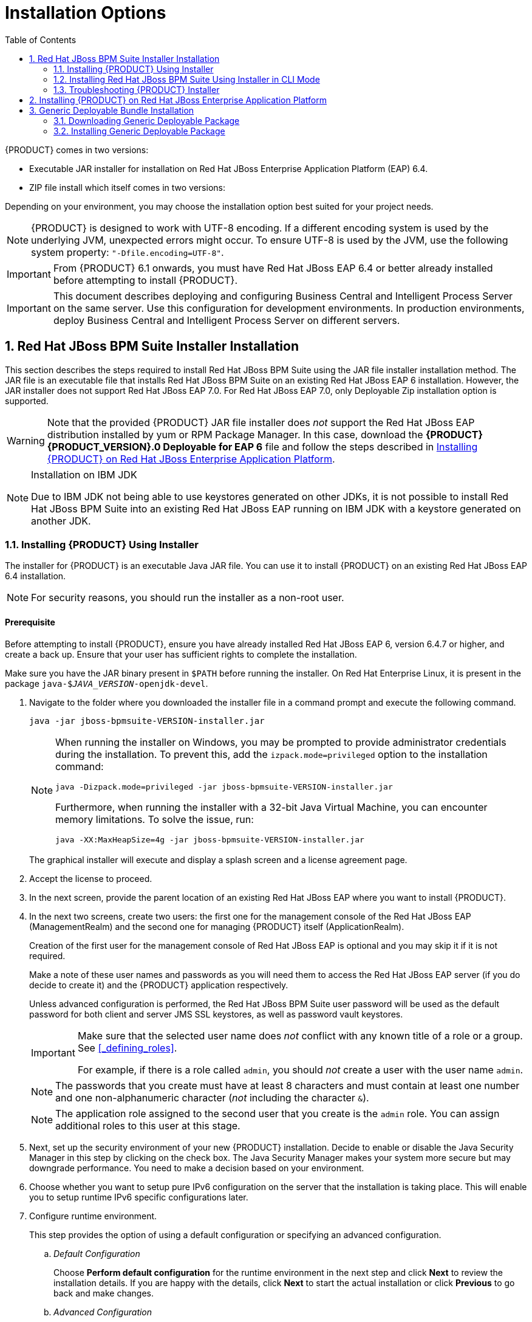 [id='_chap_installation_options']
= Installation Options
:doctype: book
:sectnums:
:toc: left
:icons: font
:experimental:
:sourcedir: .

{PRODUCT} comes in two versions:

* Executable JAR installer for installation on Red Hat JBoss Enterprise Application Platform (EAP) 6.4.
* ZIP file install which itself comes in two versions:
ifdef::DM[]
** `jboss-brms-{PRODUCT_VERSION}-deployable-eap6._x_.zip`: version adapted for deployment on Red Hat JBoss Enterprise Application Platform (EAP 6).
** `jboss-brms-{PRODUCT_VERSION}-deployable-generic.zip`: the deployable version with additional libraries adapted for deployment on Red Hat JBoss Web Server (EWS) and other supported containers.
endif::DM[]
ifdef::PAM[]
** `jboss-bpmsuite-{PRODUCT_VERSION}-deployable-eap6.x.zip`: version adapted for deployment on Red Hat JBoss Enterprise Application Platform (EAP 6.4).
** `jboss-bpmsuite-{PRODUCT_VERSION}-deployable-generic.zip`: the deployable version with additional libraries adapted for deployment on Red Hat JBoss Web Server (EWS), Apache Tomcat 6, and Apache Tomcat 7.
endif::PAM[]

Depending on your environment, you may choose the installation option best suited for your project needs.

NOTE: {PRODUCT} is designed to work with UTF-8 encoding. If a different encoding system is used by the underlying JVM, unexpected errors might occur. To ensure UTF-8 is used by the JVM, use the following system property: `"-Dfile.encoding=UTF-8"`.

IMPORTANT: From {PRODUCT} 6.1 onwards, you must have Red Hat JBoss EAP 6.4 or better already installed before attempting to install {PRODUCT}.

IMPORTANT: This document describes deploying and configuring Business Central and Intelligent Process Server on the same server. Use this configuration for development environments. In production environments, deploy Business Central and Intelligent Process Server on different servers.

[id='_sect_the_red_hat_jboss_bpm_suite_installer_installation']
== Red Hat JBoss BPM Suite Installer Installation

This section describes the steps required to install Red Hat JBoss BPM Suite using the JAR file installer installation method. The JAR file is an executable file that installs Red Hat JBoss BPM Suite on an existing Red Hat JBoss EAP 6 installation. However, the JAR installer does not support Red Hat JBoss EAP 7.0. For Red Hat JBoss EAP 7.0, only Deployable Zip installation option is supported.

WARNING: Note that the provided {PRODUCT} JAR file installer does _not_ support the Red Hat JBoss EAP distribution installed by yum or RPM Package Manager. In this case, download the *{PRODUCT} {PRODUCT_VERSION}.0 Deployable for EAP 6* file and follow the steps described in <<_downloading_the_standalone_package1>>.

[NOTE]
.Installation on IBM JDK
====
Due to IBM JDK not being able to use keystores generated on other JDKs, it is not possible to install Red Hat JBoss BPM Suite into an existing Red Hat JBoss EAP running on IBM JDK with a keystore generated on another JDK.
====

[id='_installing_red_hat_jboss_brmsbpm_suite_using_the_installer']
=== Installing {PRODUCT} Using Installer

The installer for {PRODUCT} is an executable Java JAR file. You can use it to install {PRODUCT} on an existing Red Hat JBoss EAP 6.4 installation.

NOTE: For security reasons, you should run the installer as a non-root user.

[float]
==== Prerequisite

Before attempting to install {PRODUCT}, ensure you have already installed Red Hat JBoss EAP 6, version 6.4.7 or higher, and create a back up. Ensure that your user has sufficient rights to complete the installation.

Make sure you have the JAR binary present in `$PATH` before running the installer. On Red Hat Enterprise Linux, it is present in the package `java-$_JAVA_VERSION_-openjdk-devel`.

. Navigate to the folder where you downloaded the installer file in a command prompt and execute the following command.
+
[source]
----
java -jar jboss-bpmsuite-VERSION-installer.jar
----
+
[NOTE]
====
When running the installer on Windows, you may be prompted to provide administrator credentials during the installation. To prevent this, add the `izpack.mode=privileged` option to the installation command:

[source]
----
java -Dizpack.mode=privileged -jar jboss-bpmsuite-VERSION-installer.jar
----

Furthermore, when running the installer with a 32-bit Java Virtual Machine, you can encounter memory limitations. To solve the issue, run:

[source]
----
java -XX:MaxHeapSize=4g -jar jboss-bpmsuite-VERSION-installer.jar
----
====
+
The graphical installer will execute and display a splash screen and a license agreement page.

. Accept the license to proceed.

. In the next screen, provide the parent location of an existing Red Hat JBoss EAP where you want to install {PRODUCT}.
. In the next two screens, create two users: the first one for the management console of the Red Hat JBoss EAP (ManagementRealm) and the second one for managing {PRODUCT} itself (ApplicationRealm).
+
Creation of the first user for the management console of Red Hat JBoss EAP is optional and you may skip it if it is not required.
+
Make a note of these user names and passwords as you will need them to access the Red Hat JBoss EAP server (if you do decide to create it) and the {PRODUCT} application respectively.
+
Unless advanced configuration is performed, the Red Hat JBoss BPM Suite user password will be used as the default password for both client and server JMS SSL keystores, as well as password vault keystores.
+
[IMPORTANT]
====
Make sure that the selected user name does _not_ conflict with any known title of a role or a group. See <<_defining_roles>>.

For example, if there is a role called `admin`, you should _not_ create a user with the user name `admin`.
====
+
[NOTE]
====
The passwords that you create must have at least 8 characters and must contain at least one number and one non-alphanumeric character (_not_ including the character `&`).
====
+
[NOTE]
====
The application role assigned to the second user that you create is the `admin` role. You can assign additional roles to this user at this stage.
====

. Next, set up the security environment of your new {PRODUCT} installation. Decide to enable or disable the Java Security Manager in this step by clicking on the check box. The Java Security Manager makes your system more secure but may downgrade performance. You need to make a decision based on your environment.

. Choose whether you want to setup pure IPv6 configuration on the server that the installation is taking place. This will enable you to setup runtime IPv6 specific configurations later.

. Configure runtime environment.
+
--
This step provides the option of using a default configuration or specifying an advanced configuration.

.. _Default Configuration_
+
Choose *Perform default configuration* for the runtime environment in the next step and click *Next* to review the installation details. If you are happy with the details, click *Next* to start the actual installation or click *Previous* to go back and make changes.

.. _Advanced Configuration_
+
Choose to enable advanced configuration options. Select *Perform advanced configuration* and choose the advanced configuration options you want to enable for your environment using the check boxes.

[id='_configure_password_vault,Configuring Password Vault']
i) _Configure Password Vault_
+
Vault passwords are used to obfuscate passwords in the various server descriptors using a Java secret key generated during the installation process, or manually using the keytool. This prevents passwords from being stored as plain text in the descriptors. The *Iteration count* and *Salt* are both parameters to the encryption process.
+
In the case of Red Hat JBoss BPM Suite, a vault is always installed, even if the user does not choose to install one with their own parameters. When this occurs, default values will be used.
+
For more information about vault passwords, see the _Red Hat JBoss EAP Security Guide_.

ii) _SSL Security_
+
The *SSL Security* screen enables you to add the `<ssl>` and `<truststore>` elements to the ManagementRealm security realm using the provided keystore.
+
  * The `<ssl>` element causes the server to present the certificate within the keystore as its identity, which enables the user to apply their official certificate.
  * The `<truststore>` element enables Client-Cert authentication. This means that, if a remote client attempts to connect to any resource managed by the ManagementRealm, the client can present a certificate, and if an entry in the truststore matches, will be authenticated without needing to provide a user name/password.
+
The end result is an encrypted connection that is secure between the client and the server for the ManagementRealm.

iii) _LDAP Connection_
+
This step in the installer enables the user to define an LDAP server, which in turn defines users which should be allowed to authenticate with the ManagementRealm. This replaces the default configuration.
+
The *LDAP Connection* screen enables users to define how to connect to the LDAP server.
+
  * *Distinguished Name (DN)*: the user that can connect to the LDAP server. Typically the DN will uniquely define a special user for this purpose.

+
[float]
==== LDAP Security (Management Console)
+
The *Management Console LDAP Configuration* screen enables you to set up a security realm. This defines the `<security-realm>` element to be added to the descriptors, and utilizes the connection defined previously.

+
  * *Base DN*: Will typically define a 'base search' or 'root context' to begin searching for users.
  * *Filter Type*: Tells Red Hat JBoss EAP how to find the LDAP attribute that defines a user; it is can be a simple attribute, but can also be a complex LDAP filter.
  * *Username filter*: The LDAP attribute which holds the user name values. A user name entered in this field is used for search queries as a value of the `uid` attribute. If a user chooses LDAP Syntax Query as a filter type, this query must be specified in this field.
  * *Recursive directory search*: If enabled, Red Hat JBoss EAP will traverse the LDAP tree recursively, starting at Base DN. Otherwise, the search will be limited to Base DN.
+
[float]
==== LDAP Security (Business Central)
+
Most of the following fields are similar to the Base DN. Contexts are used to search for roles, which enables it to perform authorization in addition to authentication. Otherwise, the context fields are analogous to the Base DN from the previous, and attribute fields are analogous to user name attribute. The filters enable fine grained control over which values of the given attribute will be accepted.
+
In Red Hat JBoss BPM Suite, the `jbpm.usergroup.callback.properties` and `jbpm.user.info.properties` files used by `LDAPUserGroupInfo` and `LDAPUserInfo` components of Task Service, are also filled by values entered on the *Business Central LDAP Configuration* page.
+
Input values from *Business Central LDAP Configuration* page are used to configure a new security domain, which make use of `LdapExtended` login module. This security domain is set as default for Business Central web application. For more information about security domains and login modules, see the _Red Hat JBoss EAP Security Guide_.


iv) _Security Domain and JSSE Configuration_
+
The *Security Domain* screen enables you to configure all of the elements of the `<security-domain>` security subsystem for managing security information, including JSSE configuration. For more detailed information about configuring security domains, see the _Red Hat JBoss EAP Security Guide_.


v) _Configure JMS SSL Keystores_
+
The *Configuring JMS SSL Keystores* screen enables the encryption of JMS messages sent to Business Central. The client keystores are distributed to systems that need to communicate with the server to facilitate encrypted communications. You can use your pre-existing keystores or generate new ones.

vi) _Configure Clustering_
+
Selecting this option installs {PRODUCT} ready for clustered operation. For more information, see <<_configuring_clustering_on_red_hat_jboss_eap>>.

vii) _Business Central Datasource Setup_
+
After cluster configuration, the next screen enables you to configure the Business Central data source.

viii) _Dashbuilder Datasource Setup_
+
The *Dashbuilder Datasource Setup* screen enables you to configure the Dashbuilder data source.

ix) _Configure Optaplanner Execution Server_
+
Optaplanner is enabled by default. To disable Optaplanner, select *Configure Optaplanner Execution Server* then select *Disable Optaplanner Execution Server* on the *Configure Optaplanner* screen.
 
x) _Configure KIE Server Management_
+
Check *Enable KIE server management* if you want Business Central to manage the Intelligent Process Server and use the same data source for both execution servers.
+
Managing the Intelligent Process Server using the Business Central requires a password vault to be configured. If you did not configure one, a vault with default values is created. See <<_configure_password_vault>> for further information. The password to the keystore is the same as for the user `bpmsAdmin`.

--

. The installer will go through the steps to install {PRODUCT} and will perform post installation configuration steps when you click *Next*. The installer can also start the {PRODUCT} server in the mode of your choosing (_standalone_ or _domain_, more information in <<_starting_the_server2>>) and connect to it to validate the installation. Click *Next* to get to the last screen where you can generate the installation script and properties file. Click *Done* to quit the installer.

You have successfully installed {PRODUCT} using the installer.

[id='_installing_red_hat_jboss_bpm_suite_using_the_installer_in_cli_mode']
=== Installing Red Hat JBoss BPM Suite Using Installer in CLI Mode

The installer for Red Hat JBoss BPM Suite can also be executed through the command-line interface (CLI). The procedure below demonstrates the steps that you are likely to encounter using this option to install Red Hat JBoss BPM Suite.

[float]
==== Prerequisite

Before attempting to install {PRODUCT}, ensure you have already installed Red Hat JBoss EAP 6, version 6.4.7 or higher, and create a back up. Ensure that your user has sufficient rights to complete the installation.

Make sure you have the JAR binary present in `$PATH` before running the installer. On Red Hat Enterprise Linux, it is present in the package `java-$_JAVA_VERSION_-openjdk-devel`.

. Navigate to the folder where you downloaded the installer file in a command prompt and execute the following command.
+
[source]
----
java -jar jboss-bpmsuite-VERSION-installer.jar -console
----

. The command-line interactive process will start and display the End-User license agreement. You will be prompted to select an option at the end of this license:
+
[source]
----
press 1 to continue, 2 to quit, 3 to redisplay.
----

. Enter `1` to begin the installation and type in the parent directory of an existing Red Hat JBoss EAP installation.
+
[source]
----
The location below must specify the JBOSS_HOME of an existing EAP installation.

[/home/user/BPMSuite-VERSION/jboss-eap-6.4]
----
+
The installer will verify the location of the Red Hat JBoss EAP installation at the provided location. Enter `1` to confirm and continue.

. _Optional_: create a user for the management console of Red Hat JBoss EAP (ManagementRealm):
+
[source]
----
Create an administrative user
This user will be added to the host container's management realm for administrative purposes. It can be used to access the management console, the management CLI or other applications secured in this realm.
----
+
Enter `0` to skip creating a new administrative user or `1` to create one. If you do decide to create one, then follow these steps:
+
.. Enter a user name:
+
[source]
----
Admin username: [admin]
----
.. Create and confirm a password for the user of the EAP management console:
+
[source]
----
The password must have at least 8 characters, and contain at least one number and one non-alphanumeric symbol (not including the character &).

Admin password: []

Confirm admin password: [******************************]
----

+
After this user has been created successfully, continue to the next step.

. Create a Red Hat JBoss BPM Suite administrator user.
+
[source]
----
Create a Business Process Management Suite Admin User
Create a BPM Suite admin user. The user will be added to the ApplicationRealm, and can be used to access the Business Central Console. The User will be assigned the 'admin' application roles. The BPM Suite username cannot be any of the following: 'admin', 'analyst', 'user', 'manager' or 'developer'.

BPM Suite username: [bpmsAdmin]
----
+
[IMPORTANT]
====
Make sure that the selected user name does _not_ conflict with any known title of a role or a group.

For example, if there is a role called `admin`, you should _not_ create a user with the user name `admin`.
====

. Enter a user name for this user and then create and confirm a password.
+
[source]
----
The password must have at least 8 characters, and contain at least one number and one non-alphanumeric symbol (not including the character &).

BPM Suite password: []

Confirm BPM Suite password: [****************]
----

. After the passwords have been entered and confirmed, you will be given an optional step to define other roles for this user (besides the `admin` role). Enter these roles in a comma-separated list or just press *Enter* to skip this part.
+
[source]
----
(Optional) You can add this user to additional roles that will be used for task management.  These roles are custom named and used again when building your processes with human tasks.  Add your custom named roles in a comma separated list below.

Additional user roles: []
----

. Configure the Java Security Manager by either pressing `1` to select it or `0` to deselect it.
+

[source]
----
Configure the Java Security Manager
A Java security manager offers JVM level security beyond what is provided by the application container. It enforces access rules at the JVM runtime based on one or more security policies.

This installer will place two security policies in the installation directory with the filenames 'security.policy' and 'kie.policy' regardless of choice. Those policies will be enabled at runtime if the option below is selected.

Please note that a security manager imposes a significant performance overhead when enabled. It is suggested the included policies be applied in production if user requirements call for a stronger measure than what is already provided by the application container's authentication and authorization mechanism.

Please see the JBoss Business Process Management Suite administrative documentation for further details and consideration.
[ ] Enable the Java security manager
Input 1 to select, 0 to deselect:
----

. After the Java Security Manager choice, choose an option from the prompt below:
+
[source]
----
press 1 to continue, 2 to quit, 3 to redisplay.
----

. Specify whether or not you are using IPv6.
+
[source]
----
IPv6 configuration

If this computer is using a pure IPv6 configuration, please check the box below. A pure IPv6 setup requires additional configuration at runtime to ensure the proper bindings of the management and http interfaces.
[ ] Enable pure IPv6 configuration
Input 1 to select, 0 to deselect:
----
+
After selecting or deselecting IPv6 configuration, select one of the following options:
+
[source]
----
press 1 to continue, 2 to quit, 3 to redisplay.
----

. Configure the runtime environment by either choosing the default configuration or advanced options.
+
[source]
----
Configure runtime environment
Red Hat JBoss Business Process Management Suite can be further customized at this time.
0  [x] Perform default configuration
1  [ ] Perform advanced configuration
----
+
If you select `1`, *Perform advanced configuration*, complete the following configurations:
+
a. {empty}
+
[source]
----
  [ ] Install password vault
Input 1 to select, 0 to deselect:
----
b. {empty}
+
[source]
----
  [ ] Enable SSL security
Input 1 to select, 0 to deselect:
----
c. {empty}
+
[source]
----
  [ ] Secure EAP Management Console with LDAP
Input 1 to select, 0 to deselect:
----
d. {empty}
+
[source]
----
  [ ] Secure Business Central and Dashbuilder with LDAP
Input 1 to select, 0 to deselect:
----
e. {empty}
+
[source]
----
  [ ] Add a security-domain
Input 1 to select, 0 to deselect:
----
f. {empty}
+
[source]
----
  [ ] Generate JMS Client Keystores
Input 1 to select, 0 to deselect:
----
g. {empty}
+
[source]
----
  [ ] Install clustered configuration
Input 1 to select, 0 to deselect:
----
h. {empty}
+
[source]
----
  [ ] Install Business-Central Datasource
Input 1 to select, 0 to deselect:
----
i. {empty}
+
[source]
----
  [ ] Install Dashbuilder Datasource
Input 1 to select, 0 to deselect:
----
j. {empty}
+
[source]
----
  [ ] Configure Optaplanner Execution Server
Input 1 to select, 0 to deselect:
----
k. {empty}
+
[source]
----
  [ ] Configure KIE Server management
Input 1 to select, 0 to deselect:
----

. Next, choose an option from the prompt below:
+
[source]
----
press 1 to continue, 2 to quit, 3 to redisplay.
----

. The `.jar` file begins the unpacking and configuration.

. After a successful installation, the command line will ask you if you would like to generate an automatic installation script and properties file.
+

[source]
----
Installation has completed successfully.
Application installed on /home/user/BPMSuite-VERSION/jboss-eap-6.4
Would you like to generate an automatic intallation script and properties file?
(y/n) [n]:
----

. If you select `y`, provide a path for the automatic installation script:
+

[source]
----
Select path for the automatic installation script: [/home/user/BPMSuite-VERSION/jboss-eap-6.4/AUTO_SCRIPT_FILENAME]
----
+
This generated script will enable the user to run the installer in the following way for future installations:
+
[source]
----
java -jar jboss-bpmsuite-VERSION-installer.jar AUTO_SCRIPT_FILENAME
----
+
[NOTE]
====
Running the installer in this way will result in an installation identical to the installation from which the auto script was generated. Note that sensitive values, such as passwords, will need to be provided from an external file or provided at auto installation time. The optional argument below enables the user to provide these values automatically:

[source]
----
-variablefile VARIABLE_FILENAME
----

Sensitive values can also be provided using the following argument:

[source]
----
-variables key1=value1,key2=value2
----
====

. The command-line will provide the following message upon a successful auto script creation and/or console installation:
+
[source]
----
XML written successfully.
[ Console installation done ]
[BPMS_Installer]$
----

. Start Red Hat JBoss EAP as described in <<_starting_the_server2>>.

. Navigate to `http://localhost:8080/business-central` in a web browser.

. Log in with the correct user name/password as given to the Red Hat JBoss BPM Suite user in the _Create and confirm a password for the Red Hat JBoss BPM Suite user_ step.

=== Troubleshooting {PRODUCT} Installer

The {PRODUCT} installation failed. How do I reinstall {PRODUCT}?::
+
--
If the installer detects {PRODUCT} applications, the installation will not continue. In case of a failed installation:

. Change into `_EAP_HOME_/standalone/deployments`.
. Delete all {PRODUCT} deployments, that is:
* `business-central.war`
* `dashbuilder.war`
* `kie-server.war`
. Start the installer again.
--

[id='_downloading_the_standalone_package1']
== Installing {PRODUCT} on Red Hat JBoss Enterprise Application Platform

To install {PRODUCT} {PRODUCT_VERSION} deployable on Red Hat JBoss EAP:

. Download the `Red Hat JBoss Enterprise Application Platform 6.4.0` (or above) ZIP file from the https://access.redhat.com/jbossnetwork/restricted/listSoftware.html?downloadType=distributions&product=appplatform&version=6.4[Customer Portal].
. Extract the ZIP file. This location is your `_EAP_HOME_`.
. Patch the Red Hat JBoss EAP to the supported version for your {PRODUCT} version.
+
* See https://access.redhat.com/articles/704703#Support_6_3[Red Hat JBoss BPM Suite 6 Supported Configurations] to verify which patch is applicable for your {PRODUCT} version.
* See https://access.redhat.com/documentation/en-US/JBoss_Enterprise_Application_Platform/6.4/html/Installation_Guide/sect-Patching_JBoss_EAP_6.html#sect-Patching_a_ZipInstaller_Installation[Patching a Zip/Installer Installation] from the _Red Hat JBoss EAP Installation Guide_ for further information about applying patches.
+
. Download the `{PRODUCT} {PRODUCT_VERSION}.0 Deployable for EAP 6` ZIP file.
. Extract the file and copy `jboss-eap-6.4/bin/_*_` into `_EAP_HOME_/bin/_*_`. When asked, merge the directories.
.. If you want to run {PRODUCT} in the standalone mode:
+
* Copy `jboss-eap-6.4/standalone/configuration/_*_` into `_EAP_HOME_/standalone/configuration/`.
* Copy `jboss-eap-6.4/standalone/deployments/_*_` into `_EAP_HOME_/standalone/deployments/`.
+
[NOTE]
====
If you already have deployments on your Red Hat JBoss EAP, ensure that your current deployments do not have colliding names with {PRODUCT} deployments.
====
.. If you want to run {PRODUCT} in the domain mode:
+
* Copy `jboss-eap-6.4/domain/configuration/*` into `_EAP_HOME_/domain/configuration/`.
+
[WARNING]
====
Make sure this step is performed by the same user account that was used to install Red Hat JBoss EAP. This account must not be a superuser account.
====
+
. Add an application user:
+
[source]
----
./EAP_HOME/bin/add-user.sh -a --user bpmsAdmin --password password@1 --role kie-server,admin,rest-all,analyst
----

[float]
== Starting {PRODUCT} in Standalone Mode

. Change into `_EAP_HOME_/bin`.
. Execute:
+
In a Unix environment:
+
[source]
----
./standalone.sh
----
+
In a Windows environment:
+
[source]
----
standalone.bat
----

You can now log into Business Central in your web browser: `_localhost_:8080/business-central`.

[float]
== Configuring Domain Mode

If you installed {PRODUCT} as described in <<_downloading_the_standalone_package1>>, deploy {PRODUCT} web applications manually.

The `business-central.war`, `dashbuilder.war`, and `kie-server.war` applications are supplied in the `{PRODUCT} {PRODUCT_VERSION}.0 Deployable for EAP 6` ZIP file as directories. To deploy the applications into domain mode:

. Package the application directories into archives:
.. Extract the following files from the `{PRODUCT} {PRODUCT_VERSION}.0 Deployable for EAP 6` ZIP file:
+
* `jboss-eap-6.4/standalone/deployments/business-central.war`
* `jboss-eap-6.4/standalone/deployments/kie-server.war`
* `jboss-eap-6.4/standalone/deployments/dashbuilder.war`
+
.. Create a ZIP file with the content of the `business-central.war`, `kie-server.war`,  and `kie-server.war` directories, for example:
... Change into the directory:
+
[source]
----
 cd business-central.war
----

... Execute `zip -r business-central.war .` to create a ZIP file of the content of the `business-central.war` directory.
... Repeat this procedure for all the web applications you want to deploy.
+
This ensures that `business-central.war`, `kie-server.war`, and `dashbuilder.war` are archives, not directories.
+
. Deploy the archives:
.. Add a management user:
+
[source]
----
./EAP_HOME/bin/add-user.sh -b --user mgmtAdmin --password password@1 --role admin
----
+
.. Execute `./_EAP_HOME_/bin/domain.sh`.
.. Log into `http://_localhost_:9990/` using your management user.
.. Click *Deployments* -> *Content Repository* -> *Add*.
.. Select and upload the web archive from the file system.
.. Select the deployment and click *Assign*.
+
[NOTE]
====
If you want to deploy multiple {PRODUCT} nodes on a single machine, set ports and other properties before assigning the deployment to a server. See <<_settings>> for more information.
====
+
.. Select the server group.

You can now log into Business Central at `_localhost_:8080/business-central`.

NOTE: To log into Business Central deployed on Host Controller (HC) machines, the user created on the Domain Controller machine has to be created on the Host Controller machines as well, by following the steps in <<_creating_the_users>>.

[float]
== Configuring Unified Execution Servers

To configure Business Central to manage the Intelligent Process Server and use the same data source, follow the instructions in the https://access.redhat.com/documentation/en/red-hat-jboss-bpm-suite/6.4/paged/administration-and-configuration-guide/chapter-3-intelligent-process-server#unified_execution_servers[Unified Execution Servers] section of the _{PRODUCT} Administration and Configuration Guide_.

The JVM properties in the `*.xml` files referenced in the procedure are already present but commented out. It is sufficient to uncomment them.

[float]
[id='_settings']
== {PRODUCT} Settings for Red Hat JBoss EAP

If you want to run multiple instances of Red Hat JBoss EAP with {PRODUCT}, the best practice is to set the following properties:

* `org.uberfire.nio.git.dir`
* `org.uberfire.metadata.index.dir`
* `org.uberfire.nio.git.ssh.cert.dir`

When multiple {PRODUCT} nodes are used on a single machine, the below properties need to be specified:

* `org.uberfire.nio.git.daemon.host`: can be `localhost`.
* `org.uberfire.nio.git.daemon.port`
* `org.uberfire.nio.git.ssh.host`: can be `localhost`.
* `org.uberfire.nio.git.ssh.port`

NOTE: Both the `org.uberfire.nio.git.daemon.port` and the `org.uberfire.nio.git.ssh.port` require different port values to avoid port conflicts.

Set the properties in the `_EAP_HOME_/domain/configuration/host.xml` file:

Node A:

[source,xml]
----
<system-properties>
  <property name="org.uberfire.nio.git.dir" value="/valid/path/.." boot-time="false"/>
  <property name="org.uberfire.metadata.index.dir"
            value="/valid/path/.." boot-time="false"/>
  <property name="org.uberfire.nio.git.ssh.cert.dir"
            value="/valid/path/.." boot-time="false"/>
  <property name="org.uberfire.nio.git.daemon.host"
            value="10.10.10.10" boot-time="false"/>
  <property name="org.uberfire.nio.git.daemon.port" value="9417" boot-time="false"/>
  <property name="org.uberfire.nio.git.ssh.host" value="10.10.10.10" boot-time="false"/>
  <property name="org.uberfire.nio.git.ssh.port" value="8002" boot-time="false"/>
</system-properties>
----

Node B:

[source,xml]
----
<system-properties>
  <property name="org.uberfire.nio.git.dir" value="/valid/path/.." boot-time="false"/>
  <property name="org.uberfire.metadata.index.dir"
            value="/valid/path/.." boot-time="false"/>
  <property name="org.uberfire.nio.git.ssh.cert.dir"
            value="/valid/path/.." boot-time="false"/>
  <property name="org.uberfire.nio.git.daemon.host"
            value="10.10.10.10" boot-time="false"/>
  <property name="org.uberfire.nio.git.daemon.port" value="9418" boot-time="false"/>
  <property name="org.uberfire.nio.git.ssh.host" value="10.10.10.10" boot-time="false"/>
  <property name="org.uberfire.nio.git.ssh.port" value="8003" boot-time="false"/>
</system-properties>
----

The system properties depicted above should indicate the host, port, or location of the `.index` or `.niogit` files. These files, which should be used by a respective node, would then be grouped in a particular domain.

[id='_sect_the_generic_deployable_bundle_installation']
== Generic Deployable Bundle Installation

To install Red Hat JBoss BPM Suite on Red Hat JBoss Web Server (EWS), you need to use the generic deployable package of the product.

For installation on EWS, the generic deployable package contains additional transaction manager and security libraries that are not part of Red Hat JBoss EWS.

Note that to install the generic deployable package, you need the following ZIP files:

* `jboss-bpmsuite-_VERSION_-deployable-generic.zip`: contains the `business-central.war`, `dashbuilder.war`, and `kie-server.war` web applications.
* `jboss-bpmsuite-_VERSION_-engine.zip`: supported execution engine libraries for embedding the engine into your application and other libraries needed for generic deployment.

[id='_downloading_deployable_package']
=== Downloading Generic Deployable Package

To download the generic deployable Red Hat JBoss BPM Suite package for JBoss Web Server, do the following:

. Go to the https://access.redhat.com[Red Hat Customer Portal] and log in.
. Click *DOWNLOADS* at the top of the page.
. From the list of products, choose *{PRODUCT}*.
. From the *Version* drop-down menu, select version *{PRODUCT_VERSION}* (if not already selected).
. In the *Software Downloads* section that comes up, navigate to the *{PRODUCT} {PRODUCT_VERSION} Deployable for All Supported Containers* row and then click *Download*.
. Also navigate to the *{PRODUCT} {PRODUCT_VERSION} Core Engine* row and click *Download* to download the {PRODUCT} Core Engine files.

[id='_sect_installing_the_generic_deployable_package']
=== Installing Generic Deployable Package

To install the generic deployable package, you need to set up the following after you have installed the underlying platform (Red Hat JBoss WS):

* Set up the database driver and the transaction manager -- Bitronix (see <<_setting_up_transaction_manager>>).
* Set up the Business Central application: set up users and roles and set up persistence (see <<_setting_up_business_central>>).
* Set up the Intelligent Process server (see <<_setting_up_kie_server>>).
* Set up the Dashbuilder application: set up users and roles and set up persistence (see <<_setting_up_dashbuilder>>).

[IMPORTANT]
====
In a fresh {PRODUCT} installation, you can encounter exceptions in the log similar to the following:

`WARNING: Unable to instantiate EJB Asynchronous Bean. Falling back to Executors' CachedThreadPool.`

The exceptions are caused by the code that failed to look up an Enterprise Java Beans object registered under a JNDI name that does not exist in Apache Tomcat. Therefore, a default implementation is used instead.

These messages are only warnings and do not have any impact on the overall functionality of the system.
====

[id='_setting_up_transaction_manager']
==== Setting up Transaction Manager for Red Hat JBoss Web Server 2.1 (Tomcat 7)

. Extract the generic deployable ZIP package you downloaded from the https://access.redhat.com[Red Hat Customer Portal] to a temporary location. This ZIP package contains the following three web application archives: `business-central.war` , `dashbuilder.war`, and `kie-server.war` in an exploded format. Rename these folders to remove the `war` extension.

. Copy these folders directly under the `$_TOMCAT_DIR_/webapps` folder.
+
You should end up with three folders in an exploded format: `$_TOMCAT_DIR_/webapps/business-central`, `$_TOMCAT_DIR_/webapps/dashbuilder`, and `$_TOMCAT_DIR_/webapps/kie-server`.
+
[NOTE]
====
`$_TOMCAT_DIR_` stands for the home directory where your web server is located. Replace it with the actual path to your web server home directory, for example: `/home/john/jboss-ews-2.1/tomcat7/`.
====

. Extract the contents of the Red Hat JBoss BPM Suite Core Engine files archive to a temporary location from where you can copy the required libraries. This folder now contains all the core Red Hat JBoss BPM Suite libraries under the extracted folder and a `lib` folder.

. Install the transaction manager.
+
[WARNING]
====
Please note that the following section describes the setup of a transaction manager, Bitronix, that is not officially supported by Red Hat.
====
+
Copy the following transaction manager JAR libraries from the `lib` folder to `$_TOMCAT_DIR_/lib/` directory. These JARs are available in `jboss-bpmsuite-_VERSION_-deployable-generic.zip` and `jboss-bpmsuite-_VERSION_-engine.zip`.
+
  * `btm-_VERSION_.jar`
  * `btm-tomcat5-lifecycle-_VERSION_.jar`
  * `h2-_VERSION_.jar`
  * `jta-_VERSION_.jar`
  * `slf4j-api-_VERSION_.jar`
  * `slf4j-jdk14-_VERSION_.jar`
+
Additionally, download the following library and copy it into the `$_TOMCAT_DIR_/lib/` folder: http://repository.jboss.org/nexus/content/repositories/central/javax/security/jacc/javax.security.jacc-api/1.5/javax.security.jacc-api-1.5.jar[javax.security.jacc-api.jar]. Add `Valve` configuration into `_TOMCAT_HOME_/conf/server.xml` inside the `<host>` element as last `Valve` definition:
+
[source,xml]
----
<Valve className="org.kie.integration.tomcat.JACCValve" />
----

. Install the driver to your database.
+
Copy the JAR file with the relevant database driver to `$_TOMCAT_DIR_/lib/`.
+
[NOTE]
.Driver to the Embedded H2 Database
====
If using the embedded H2 database, the driver is available in `business-central/WEB-INF/lib/`.
====

. Create the transaction manager configuration files in `$_TOMCAT_DIR_/conf/` :
+
* `btm-config.properties`
+
[source]
----
bitronix.tm.serverId=tomcat-btm-node0
bitronix.tm.journal.disk.logPart1Filename=${btm.root}/work/btm1.tlog
bitronix.tm.journal.disk.logPart2Filename=${btm.root}/work/btm2.tlog
bitronix.tm.resource.configuration=${btm.root}/conf/resources.properties
----
* `resources.properties` (the `resource.ds1.uniqueName` defines the data source name used in Tomcat resource definition later -- make a note of this value).
+
Make sure to change the values in the following definitions to match your environment.
+
.H2 Data Source Definition
====
[source]
----
resource.ds1.className=bitronix.tm.resource.jdbc.lrc.LrcXADataSource
resource.ds1.uniqueName=jdbc/jbpm
resource.ds1.minPoolSize=10
resource.ds1.maxPoolSize=20
resource.ds1.driverProperties.driverClassName=org.h2.Driver
resource.ds1.driverProperties.url=jdbc:h2:file:~/jbpm
resource.ds1.driverProperties.user=sa
resource.ds1.driverProperties.password=
resource.ds1.allowLocalTransactions=true
----
====
+
.MySQL 5.5 Data Source Definition
====
[source]
----
resource.ds1.className=com.mysql.jdbc.jdbc2.optional.MysqlXADataSource
resource.ds1.uniqueName=jdbc/jbpm
resource.ds1.minPoolSize=0
resource.ds1.maxPoolSize=10
resource.ds1.driverProperties.URL=jdbc:mysql://localhost:3306/sampledb
resource.ds1.driverProperties.user=dbuser
resource.ds1.driverProperties.password=dbpassword
resource.ds1.allowLocalTransactions=true
----
====
+
.DB2 Type 4 Data Source Definition
====
[source]
----
resource.ds1.className=com.ibm.db2.jcc.DB2Driver
resource.ds1.uniqueName=jdbc/jbpm
resource.ds1.minPoolSize=0
resource.ds1.maxPoolSize=10
resource.ds1.driverProperties.URL=jdbc:db2://localhost:50000/sampledb
resource.ds1.driverProperties.user=dbuser
resource.ds1.driverProperties.password=dbpassword
resource.ds1.allowLocalTransactions=true
----
====
+
.Oracle Data Source Definition
====
[source]
----
resource.ds1.className=oracle.jdbc.xa.client.OracleXADataSource
resource.ds1.uniqueName=jdbc/jbpm
resource.ds1.minPoolSize=0
resource.ds1.maxPoolSize=10
resource.ds1.driverProperties.URL=jdbc:oracle:thin:@//localhost:1521/bpms
resource.ds1.driverProperties.user=dbuser
resource.ds1.driverProperties.password=dbpassword
resource.ds1.allowLocalTransactions=true
----
====
+
.Microsoft SQL Server Data Source Definition
====
[source]
----
resource.ds1.className=com.microsoft.sqlserver.jdbc.SQLServerDriver
resource.ds1.uniqueName=jdbc/jbpm
resource.ds1.minPoolSize=0
resource.ds1.maxPoolSize=10
resource.ds1.driverProperties.URL=jdbc:sqlserver://localhost:1433;databaseName=bpms;
resource.ds1.driverProperties.user=dbuser
resource.ds1.driverProperties.password=dbpassword
resource.ds1.allowLocalTransactions=true
----
====
+
.PostgreSQL Data Source Definition
====
[source]
----
resource.ds1.className=org.postgresql.xa.PGXADataSource
resource.ds1.uniqueName=jdbc/jbpm
resource.ds1.minPoolSize=0
resource.ds1.maxPoolSize=10
resource.ds1.driverProperties.serverName=localhost
resource.ds1.driverProperties.databaseName=bpm641tomcat
resource.ds1.driverProperties.portNumber=5432
resource.ds1.driverProperties.user=dbuser
resource.ds1.driverProperties.password=dbpassword
resource.ds1.allowLocalTransactions=true
====

. Set up the transaction manager listener in `$_TOMCAT_DIR_/conf/server.xml` to start and stop Bitronix on container startup and shutdown:
+
Add the following element as the last `<Listener>` element into the `<Server>` element:
+
[source]
----
<Listener className="bitronix.tm.integration.tomcat5.BTMLifecycleListener" />
----

. Define the `btm.root` system property and location where Bitronix configuration file is placed:
+
In `$_TOMCAT_DIR_/bin/`, create a readable `setenv.sh` file with the following content:
+
[source]
----
CATALINA_OPTS="-Xmx512M -XX:MaxPermSize=512m -Djava.security.auth.login.config=$CATALINA_HOME/webapps/business-central/WEB-INF/classes/login.config -Dbtm.root=$CATALINA_HOME -Dbitronix.tm.configuration=$CATALINA_HOME/conf/btm-config.properties -Dorg.jbpm.designer.perspective=RuleFlow -Djbpm.tsr.jndi.lookup=java:comp/env/TransactionSynchronizationRegistry -Dorg.jboss.logging.provider=jdk"
----
+
The `java.security.auth.login.config` property must be set in order for the `ssh clone` of the Git repository to work.
+
[NOTE]
====
The `-XX:MaxPermSize=512m` JVM property is valid only for JDK 6 and 7. It is _not_ valid for JDK 8+.
====
+
[IMPORTANT]
.Tomcat on Microsoft Windows Systems
====
On Microsoft Windows systems, replace the `$_CATALINA_HOME_` value in the content of the file with the equivalent environment variable name, or use the absolute path and add the values in `setenv.bat` file as shown here in the following example:

[source]
----
set "CATALINA_OPTS=-Xmx512m -XX:MaxPermSize=512m -Djava.security.auth.login.config=C:\apache-tomcat\webapps\business-central\WEB-INF\classes\login.config -Dbtm.root=C:\apache-tomcat -Dbitronix.tm.configuration=C:\apache-tomcat\conf\btm-config.properties -Djbpm.tsr.jndi.lookup=java:comp/env/TransactionSynchronizationRegistry"
----
====

[id='_setting_up_business_central']
==== Setting up Business Central for Red Hat JBoss Web Server 2.1 (Tomcat 7)

To set up Business Central, do the following:

. Set up a `Valve` so that the Business Central web application can load the users set up in Tomcat:
+
.. Define users and roles in `$_TOMCAT_DIR_/conf/tomcat-users.xml`. Note that Business Central requires users to have the roles specified as `admin` and/or `analyst` (for more information about user and role definitions, see the Tomcat 7 documentation).
+
[IMPORTANT]
====
Make sure that the selected user name does _not_ conflict with any known title of a role or a group.

For example, if there is a role called `admin`, you should _not_ create a user with the user name `admin`.
====
+
The program listing below shows an example of how these two roles would be added and how a user named `bpmsadmin` will be assigned these roles.
+
[source]
----
<role rolename="admin"/>
<role rolename="analyst" />
<user username="bpmsadmin" password="P@ssw0rd" roles="admin,analyst"/>
----
.. Move (not copy) `kie-tomcat-integration-_VERSION_.jar` from the extracted `jboss-bpmsuite-_VERSION_-engine.zip` to `$_TOMCAT_DIR_/lib/`.
.. Copy `jboss-jaxb-api-_VERSION_.jar` from `$_TOMCAT_DIR_/webapps/business-central/WEB-INF/lib/` to `$_TOMCAT_DIR_/lib/`.

. If you are using a data source other than the default provided by the underlying H2 database, you will need to set up persistence. If you are using the default H2 database, then you can ignore the rest of the steps in this procedure.
+
In this procedure, you configure a data source with the JNDI name `jdbc/myDatasource` as defined in `uniqueName=jdbc/jbpm` property in the Bitronix `resources.properties` file earlier (for the MySQL option).
+
.. In `business-central/META-INF/context.xml`, replace the data source JNDI name in the `<Resource>` element. The `uniqueName` attribute refers to the `resource.ds1.uniqueName` property set in `resources.properties`:
+
[source]
----
<Resource name="jdbc/myDatasource" uniqueName="jdbc/jbpm" auth="Container" removeAbandoned="true" factory="bitronix.tm.resource.ResourceObjectFactory" type="javax.sql.DataSource"/>
----
.. In `business-central/WEB-INF/web.xml` , replace the data source JNDI name in the `<res-ref-name>` element with your data source name:
+
[source]
----
<resource-ref>
  <description>Console DS</description>
  <res-ref-name>jdbc/myDatasource</res-ref-name>
  <res-type>javax.sql.DataSource</res-type>
  <res-auth>Container</res-auth>
</resource-ref>
----
.. Change `business-central/WEB-INF/classes/META-INF/persistence.xml`.
+
In this file, change the name of the Hibernate dialect used for your database, if using a different database other than H2. The code below demonstrates the original database information for `persistence.xml`:
+
[source]
----
<property name="hibernate.dialect" value="org.hibernate.dialect.H2Dialect"/>
----
+
This information can be updated in the following manner (as demonstrated with MySQL database below):
+
[source]
----
<property name="hibernate.dialect" value="org.hibernate.dialect.MySQLDialect"/>
----
+
[NOTE]
====
The dialect for DB2 is `org.hibernate.dialect.DB2Dialect`, for DB2 on AS/400 is `org.hibernate.dialect.DB2400Dialect`, for Oracle is `org.hibernate.dialect.Oracle10gDialect`, and for Microsoft SQL Server is `org.hibernate.dialect.SQLServerDialect`.
====
.. Change `business-central/WEB-INF/classes/META-INF/persistence.xml` file so that Red Hat JBoss BPM Suite process engine can use the new database.
+
The code below demonstrates the original data source information for `persistence.xml`:
+
[source]
----
<jta-data-source>java:comp/env/jdbc/jbpm</jta-data-source>
----
+
Change this value to the data source defined earlier:
+
[source]
----
<jta-data-source>java:comp/env/jdbc/myDatasource</jta-data-source>
----

. You can now start the JBoss Web Server to log into Business Central.
+
.. Run `startup.sh` in the `$_TOMCAT_HOME_/bin` directory.
+
[source]
----
./startup.sh
----
.. Navigate to `http://localhost:8080/business-central` in a web browser.
.. Login with the user name/password you defined earlier in `tomcat-users.xml` file.

[id='_setting_up_kie_server']
==== Setting up Intelligent Process Server for Red Hat JBoss Web Server 2.0 (Tomcat 7)

After setting up Business Central, it is necessary to configure data sources for the Intelligent Process Server (`kie-server`) as well. Otherwise, Intelligent Process Server tries to find a data source under the JNDI `jboss/datasources/ExampleDS`, which is by default registered only in Red Hat JBoss EAP and _not_ in Apache Tomcat.

NOTE: Intelligent Process Server requires a data source _only_ if the jBPM extension is enabled. This extension is enabled by default.

Intelligent Process Server needs a dedicated database, which is why it is not possible to reuse the data source registered for Business Central. To add a dedicated data source for `kie-server`, do the following:

. Copy the JAR file with the relevant database driver to `$_TOMCAT_DIR_/lib/`. If you are using an H2 database, this step has already been done during the Business Central installation.
. Add the data source into the `resources.properties` file. Note that the actual values may differ, based on the underlying database.
+
[source]
----
resource.ds2.className=bitronix.tm.resource.jdbc.lrc.LrcXADataSource
resource.ds2.uniqueName=jdbc/kieserver
resource.ds2.minPoolSize=10
resource.ds2.maxPoolSize=20
resource.ds2.driverProperties.driverClassName=org.h2.Driver
resource.ds2.driverProperties.url=jdbc:h2:file:~/bpm630tomcat7kieserver
resource.ds2.driverProperties.user=sa
resource.ds2.driverProperties.password=
resource.ds2.allowLocalTransactions=true
----
. Register a new resource in the `kie-server/META-INF/context.xml`:
+
[source,xml]
----
<Resource name="jdbc/kieserver"
          uniqueName="jdbc/kieserver"
          auth="Container"
          removeAbandoned="true"
          factory="bitronix.tm.resource.ResourceObjectFactory"
          type="javax.sql.DataSource" />
----
. Update the `$_TOMCAT_DIR_/bin/setenv.sh` file. Add the following data source-related properties for `kie-server`:
+
[source]
----
-Dorg.kie.server.persistence.ds=java:comp/env/jdbc/kieserver
-Dorg.kie.server.persistence.tm=org.hibernate.service.jta.platform.internal.BitronixJtaPlatform
----

[id='_setting_up_dashbuilder']
==== Setting up Dashbuilder for Red Hat JBoss Web Server 2.0 (Tomcat 7)

NOTE: Before setting up Dashbuilder on Red Hat JBoss Web Server, you must ensure that you have correctly installed and started Business Central as described in <<_setting_up_business_central>>. Dashbuilder requires the history log database tables to exist, which are only provided by Business Central. If these tables are not present in the database before attempting the steps below, you may get initialization errors.

To set up Dashbuilder on Red Hat JBoss Web Server, do the following:

. Define users and roles in `$_TOMCAT_DIR_/conf/tomcat-users.xml`. Note that Dashbuilder requires users to have the role specified as `admin` and/or `analyst`. If you have already defined these users earlier for Business Central, you do not need to define them again.

. Enable single sign-on between Dashbuilder and Business Central by uncommenting the following lines in `$_TOMCAT_DIR_/conf/server.xml` file:
+
[source]
----
<Valve className="org.apache.catalina.authenticator.SingleSignOn" />
----

. As with Business Central setup, if you are using a database other than the default and integrated H2 database, you will need to set up persistence.
+
In this procedure, you configure a data source with the JNDI name `jdbc/dashbuilderDS` as defined in `uniqueName=jdbc/jbpm` in the Bitronix `resources.properties` file:
+
.. In `dashbuilder/META-INF/context.xml`, replace the data source JNDI name in the `<Resource>` element. The `uniqueName` attribute refers to the `resource.ds1.uniqueName` property set in `resources.properties`:
+
[source]
----
<Resource name="jdbc/dashbuilderDS" uniqueName="jdbc/jbpm" auth="Container" removeAbandoned="true" factory="bitronix.tm.resource.ResourceObjectFactory" type="javax.sql.DataSource"/>
----
+
[NOTE]
====
Depending upon your database, you may need to define some other properties here as well. For example, in an Oracle environment, this entry may look like the following listing.

[source]
----
<Resource name="jdbc/jbpm" uniqueName="jdbc/jbpm" auth="Container"  removeAbandoned="true" factory="bitronix.tm.resource.ResourceObjectFactory" type="javax.sql.DataSource" username="username" password="password"  driverClassName="oracle.jdbc.xa.client.OracleXADataSource" url="jdbc:oracle:thin:YOUR-URL:1521:YOUR-DB" maxActive="8" />
----
====
.. In `dashbuilder/WEB-INF/web.xml`, add the data source JNDI name in the `<res-ref-name>` element with your data source name:
+
[source]
----
<resource-ref>
  <description>Dashboard Builder Datasource</description>
  <res-ref-name>jdbc/dashbuilderDS</res-ref-name>
  <res-type>javax.sql.DataSource</res-type>
  <res-auth>Container</res-auth>
</resource-ref>
----
.. In `dashbuilder/META-INF/context.xml`, define the transaction factory:
+
[source]
----
<Transaction factory="bitronix.tm.BitronixUserTransactionObjectFactory"/>
----
.. Update the data source JNDI name in `dashbuilder/WEB-INF/etc/hibernate.cfg.xml` in the `<session-factory>` element:
+
[source]
----
<property name="connection.datasource">java:/comp/env/jdbc/dashbuilderDS</property>
----

. Restart Java Web Server for these changes to take effect. Once restarted, you can navigate to Dashbuilder from within Business Central or directly at `http://localhost:8080/dashbuilder`.
